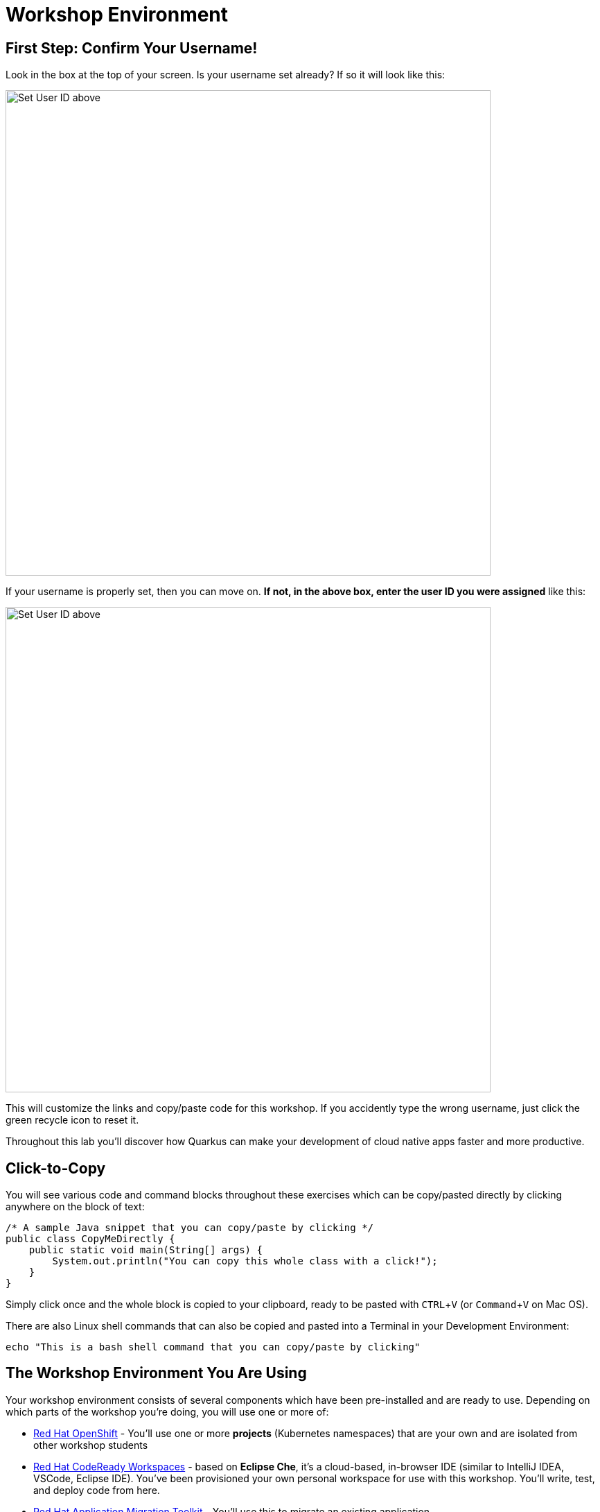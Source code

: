 :imagesdir: images

= Workshop Environment
:experimental:

== First Step: Confirm Your Username!

Look in the box at the top of your screen. Is your username set already? If so it will look like this:

image::alreadyset.png[Set User ID above, 700]

If your username is properly set, then you can move on. **If not, in the above box, enter the user ID you were assigned** like this:

image::setuser.png[Set User ID above, 700]

This will customize the links and copy/paste code for this workshop. If you accidently type the wrong username, just click the green recycle icon to reset it.

Throughout this lab you'll discover how Quarkus can make your development of cloud native apps faster and more productive.

== Click-to-Copy

You will see various code and command blocks throughout these exercises which can be copy/pasted directly by clicking anywhere on the block of text:

[source,java,role="copypaste"]
----
/* A sample Java snippet that you can copy/paste by clicking */
public class CopyMeDirectly {
    public static void main(String[] args) {
        System.out.println("You can copy this whole class with a click!");
    }
}
----

Simply click once and the whole block is copied to your clipboard, ready to be pasted with kbd:[CTRL+V] (or kbd:[Command+V] on Mac OS).

There are also Linux shell commands that can also be copied and pasted into a Terminal in your Development Environment:

[source,sh,role="copypaste"]
----
echo "This is a bash shell command that you can copy/paste by clicking"
----

== The Workshop Environment You Are Using

Your workshop environment consists of several components which have been pre-installed and are ready to use. Depending on which
parts of the workshop you’re doing, you will use one or more of:

* https://www.openshift.com/[Red Hat OpenShift^] - You’ll use one or more **projects** (Kubernetes namespaces)
that are your own and are isolated from other workshop students
* https://developers.redhat.com/products/codeready-workspaces/overview[Red Hat CodeReady Workspaces^] - based on
*Eclipse Che*, it’s a cloud-based, in-browser IDE (similar to IntelliJ IDEA, VSCode, Eclipse IDE). You’ve been provisioned your
own personal workspace for use with this workshop. You’ll write, test, and deploy code from here.
* https://developers.redhat.com/products/rhamt[Red Hat Application Migration Toolkit^] - You’ll use this to
migrate an existing application
* https://www.redhat.com/en/products/runtimes[Red Hat Runtimes^] - a collection of cloud-native runtimes like
Spring Boot, Node.js, and https://quarkus.io[Quarkus^]
* https://www.redhat.com/en/technologies/jboss-middleware/amq[Red Hat AMQ Streams^] - streaming data platform
based on *Apache Kafka*
* https://access.redhat.com/products/red-hat-single-sign-on[Red Hat SSO^] - For authentication / authorization -
based on *Keycloak*
* Other open source projects like https://knative.dev[Knative^] (for serverless apps), https://jenkins.io/[Jenkins^] and
https://cloud.google.com/tekton/[Tekton^] (CI/CD pipelines),
https://prometheus.io[Prometheus^] and https://grafana.com[Grafana^] (monitoring apps), and
more.

You’ll be provided clickable URLs throughout the workshop to access the services that have been installed for you.

== How to complete this workshop


Click the "Next >" button at the bottom to advance to the next topic. You can also use the menu on the left to move around the instructions at will.

Good luck, and let’s get started!

